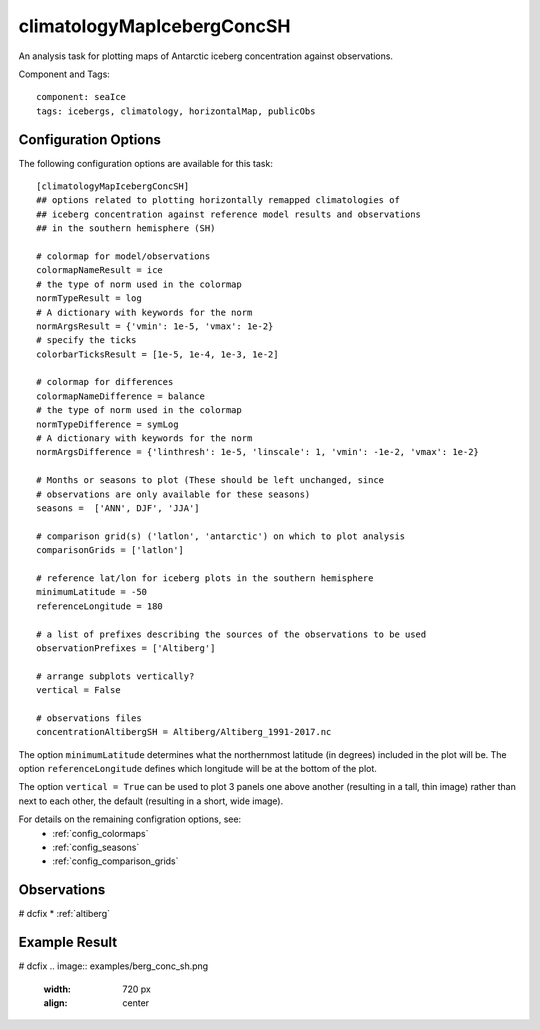 .. _task_climatologyMapIcebergConcSH:

climatologyMapIcebergConcSH
==========================

An analysis task for plotting maps of Antarctic iceberg concentration against
observations.

Component and Tags::

  component: seaIce
  tags: icebergs, climatology, horizontalMap, publicObs

Configuration Options
---------------------

The following configuration options are available for this task::

  [climatologyMapIcebergConcSH]
  ## options related to plotting horizontally remapped climatologies of
  ## iceberg concentration against reference model results and observations
  ## in the southern hemisphere (SH)

  # colormap for model/observations
  colormapNameResult = ice
  # the type of norm used in the colormap
  normTypeResult = log
  # A dictionary with keywords for the norm
  normArgsResult = {'vmin': 1e-5, 'vmax': 1e-2}
  # specify the ticks
  colorbarTicksResult = [1e-5, 1e-4, 1e-3, 1e-2]

  # colormap for differences
  colormapNameDifference = balance
  # the type of norm used in the colormap
  normTypeDifference = symLog
  # A dictionary with keywords for the norm
  normArgsDifference = {'linthresh': 1e-5, 'linscale': 1, 'vmin': -1e-2, 'vmax': 1e-2}

  # Months or seasons to plot (These should be left unchanged, since
  # observations are only available for these seasons)
  seasons =  ['ANN', DJF', 'JJA']

  # comparison grid(s) ('latlon', 'antarctic') on which to plot analysis
  comparisonGrids = ['latlon']

  # reference lat/lon for iceberg plots in the southern hemisphere
  minimumLatitude = -50
  referenceLongitude = 180

  # a list of prefixes describing the sources of the observations to be used
  observationPrefixes = ['Altiberg']

  # arrange subplots vertically?
  vertical = False

  # observations files
  concentrationAltibergSH = Altiberg/Altiberg_1991-2017.nc

The option ``minimumLatitude`` determines what the northernmost latitude (in
degrees) included in the plot will be.  The option ``referenceLongitude``
defines which longitude will be at the bottom of the plot.

The option ``vertical = True`` can be used to plot 3 panels one above another
(resulting in a tall, thin image) rather than next to each other, the default
(resulting in a short, wide image).

For details on the remaining configration options, see:
 * :ref:`config_colormaps`
 * :ref:`config_seasons`
 * :ref:`config_comparison_grids`

Observations
------------
# dcfix
* :ref:`altiberg`

Example Result
--------------
# dcfix
.. image:: examples/berg_conc_sh.png
   :width: 720 px
   :align: center
